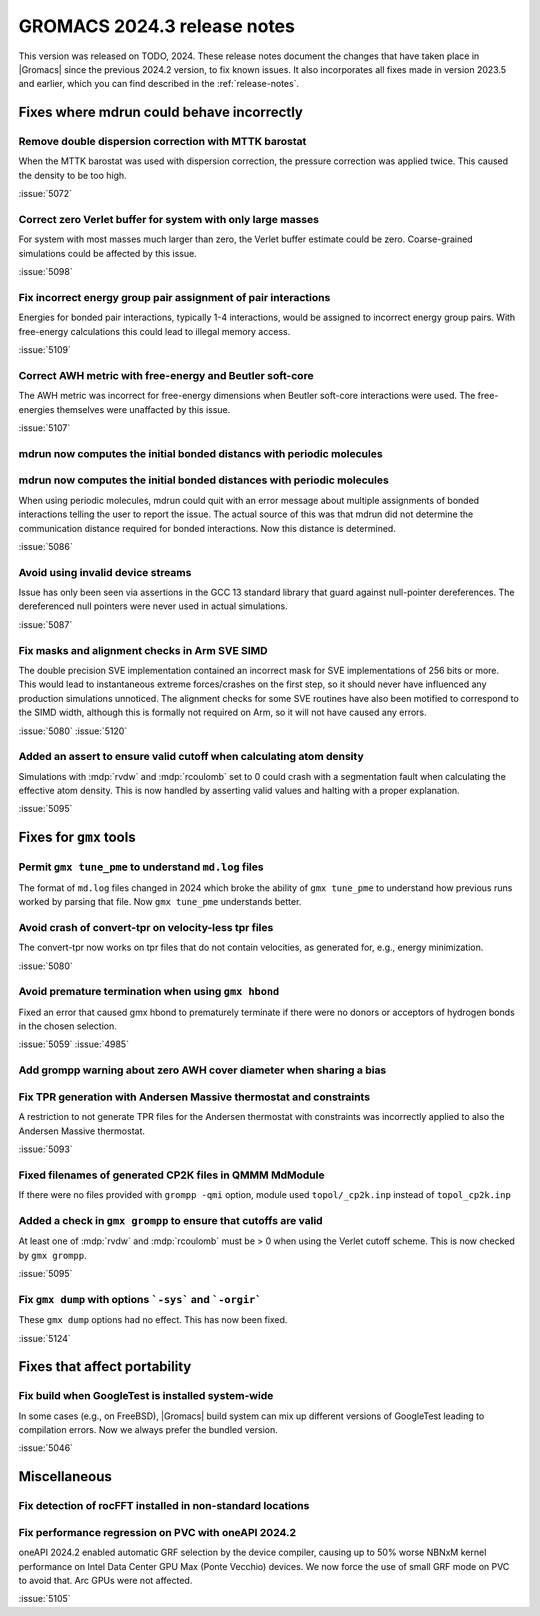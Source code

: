 GROMACS 2024.3 release notes
----------------------------

This version was released on TODO, 2024. These release notes
document the changes that have taken place in |Gromacs| since the
previous 2024.2 version, to fix known issues. It also incorporates all
fixes made in version 2023.5 and earlier, which you can find described
in the :ref:`release-notes`.

.. Note to developers!
   Please use """"""" to underline the individual entries for fixed issues in the subfolders,
   otherwise the formatting on the webpage is messed up.
   Also, please use the syntax :issue:`number` to reference issues on GitLab, without
   a space between the colon and number!

Fixes where mdrun could behave incorrectly
^^^^^^^^^^^^^^^^^^^^^^^^^^^^^^^^^^^^^^^^^^

Remove double dispersion correction with MTTK barostat
""""""""""""""""""""""""""""""""""""""""""""""""""""""

When the MTTK barostat was used with dispersion correction, the
pressure correction was applied twice. This caused the density to be
too high.

:issue:`5072`

Correct zero Verlet buffer for system with only large masses
""""""""""""""""""""""""""""""""""""""""""""""""""""""""""""

For system with most masses much larger than zero, the Verlet buffer
estimate could be zero. Coarse-grained simulations could be affected
by this issue.

:issue:`5098`

Fix incorrect energy group pair assignment of pair interactions
"""""""""""""""""""""""""""""""""""""""""""""""""""""""""""""""

Energies for bonded pair interactions, typically 1-4 interactions, would
be assigned to incorrect energy group pairs. With free-energy calculations
this could lead to illegal memory access.

:issue:`5109`

Correct AWH metric with free-energy and Beutler soft-core
"""""""""""""""""""""""""""""""""""""""""""""""""""""""""

The AWH metric was incorrect for free-energy dimensions when
Beutler soft-core interactions were used. The free-energies
themselves were unaffacted by this issue.

:issue:`5107`

mdrun now computes the initial bonded distancs with periodic molecules
""""""""""""""""""""""""""""""""""""""""""""""""""""""""""""""""""""""
mdrun now computes the initial bonded distances with periodic molecules
"""""""""""""""""""""""""""""""""""""""""""""""""""""""""""""""""""""""

When using periodic molecules, mdrun could quit with an error message
about multiple assignments of bonded interactions telling the user to
report the issue. The actual source of this was that mdrun did not
determine the communication distance required for bonded interactions.
Now this distance is determined.

:issue:`5086`

Avoid using invalid device streams
""""""""""""""""""""""""""""""""""

Issue has only been seen via assertions in the GCC 13 standard
library that guard against null-pointer dereferences.
The dereferenced null pointers were never used in actual
simulations.

:issue:`5087`

Fix masks and alignment checks in Arm SVE SIMD
""""""""""""""""""""""""""""""""""""""""""""""

The double precision SVE implementation contained an incorrect mask
for SVE implementations of 256 bits or more. This would lead to instantaneous
extreme forces/crashes on the first step, so it should never have
influenced any production simulations unnoticed. The alignment checks for
some SVE routines have also been motified to correspond to the SIMD width,
although this is formally not required on Arm, so it will not have caused
any errors.

:issue:`5080`
:issue:`5120`

Added an assert to ensure valid cutoff when calculating atom density
""""""""""""""""""""""""""""""""""""""""""""""""""""""""""""""""""""

Simulations with :mdp:`rvdw` and :mdp:`rcoulomb` set to 0 could crash
with a segmentation fault when calculating the effective atom density.
This is now handled by asserting valid values and halting with a proper
explanation.

:issue:`5095`

Fixes for ``gmx`` tools
^^^^^^^^^^^^^^^^^^^^^^^

Permit ``gmx tune_pme`` to understand ``md.log`` files
""""""""""""""""""""""""""""""""""""""""""""""""""""""

The format of ``md.log`` files changed in 2024 which broke the ability of
``gmx tune_pme`` to understand how previous runs worked by parsing that
file. Now ``gmx tune_pme`` understands better.

Avoid crash of convert-tpr on velocity-less tpr files
"""""""""""""""""""""""""""""""""""""""""""""""""""""""

The convert-tpr now works on tpr files that do not contain velocities,
as generated for, e.g., energy minimization.

:issue:`5080`

Avoid premature termination when using ``gmx hbond``
""""""""""""""""""""""""""""""""""""""""""""""""""""

Fixed an error that caused gmx hbond to prematurely terminate if there were no donors or acceptors of hydrogen bonds in the chosen selection.

:issue:`5059`
:issue:`4985`

Add grompp warning about zero AWH cover diameter when sharing a bias
""""""""""""""""""""""""""""""""""""""""""""""""""""""""""""""""""""

Fix TPR generation with Andersen Massive thermostat and constraints
"""""""""""""""""""""""""""""""""""""""""""""""""""""""""""""""""""

A restriction to not generate TPR files for the Andersen thermostat with constraints was incorrectly applied to also the Andersen Massive thermostat.

:issue:`5093`

Fixed filenames of generated CP2K files in QMMM MdModule
""""""""""""""""""""""""""""""""""""""""""""""""""""""""

If there were no files provided with ``grompp -qmi`` option, module used ``topol/_cp2k.inp`` instead of ``topol_cp2k.inp``

Added a check in ``gmx grompp`` to ensure that cutoffs are valid
""""""""""""""""""""""""""""""""""""""""""""""""""""""""""""""""

At least one of :mdp:`rvdw` and :mdp:`rcoulomb` must be > 0 when using the Verlet cutoff scheme.
This is now checked by ``gmx grompp``.

:issue:`5095`

Fix ``gmx dump`` with options ```-sys``` and ```-orgir```
"""""""""""""""""""""""""""""""""""""""""""""""""""""""""

These ``gmx dump`` options had no effect. This has now been fixed.

:issue:`5124`

Fixes that affect portability
^^^^^^^^^^^^^^^^^^^^^^^^^^^^^

Fix build when GoogleTest is installed system-wide
""""""""""""""""""""""""""""""""""""""""""""""""""

In some cases (e.g., on FreeBSD), |Gromacs| build system can mix up
different versions of GoogleTest leading to compilation errors.
Now we always prefer the bundled version.

:issue:`5046`

Miscellaneous
^^^^^^^^^^^^^

Fix detection of rocFFT installed in non-standard locations
"""""""""""""""""""""""""""""""""""""""""""""""""""""""""""

Fix performance regression on PVC with oneAPI 2024.2
""""""""""""""""""""""""""""""""""""""""""""""""""""

oneAPI 2024.2 enabled automatic GRF selection by the device compiler,
causing up to 50% worse NBNxM kernel performance on Intel Data Center GPU Max
(Ponte Vecchio) devices. We now force the use of small GRF mode on PVC
to avoid that. Arc GPUs were not affected.

:issue:`5105`

